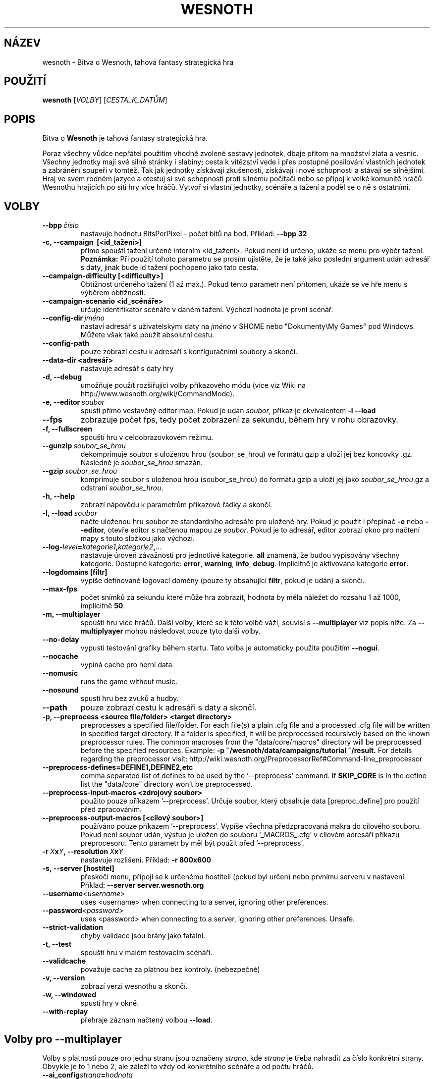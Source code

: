 .\" This program is free software; you can redistribute it and/or modify
.\" it under the terms of the GNU General Public License as published by
.\" the Free Software Foundation; either version 2 of the License, or
.\" (at your option) any later version.
.\"
.\" This program is distributed in the hope that it will be useful,
.\" but WITHOUT ANY WARRANTY; without even the implied warranty of
.\" MERCHANTABILITY or FITNESS FOR A PARTICULAR PURPOSE.  See the
.\" GNU General Public License for more details.
.\"
.\" You should have received a copy of the GNU General Public License
.\" along with this program; if not, write to the Free Software
.\" Foundation, Inc., 51 Franklin Street, Fifth Floor, Boston, MA  02110-1301  USA
.\"
.
.\"*******************************************************************
.\"
.\" This file was generated with po4a. Translate the source file.
.\"
.\"*******************************************************************
.TH WESNOTH 6 2013 wesnoth "Bitva o Wesnoth"
.
.SH NÁZEV
wesnoth \- Bitva o Wesnoth, tahová fantasy strategická hra
.
.SH POUŽITÍ
.
\fBwesnoth\fP [\fIVOLBY\fP] [\fICESTA_K_DATŮM\fP]
.
.SH POPIS
.
Bitva o \fBWesnoth\fP je tahová fantasy strategická hra.

Poraz všechny vůdce nepřátel použitím vhodně zvolené sestavy jednotek, dbaje
přitom na množství zlata a vesnic. Všechny jednotky mají své silné stránky i
slabiny; cesta k vítězství vede i přes postupné posilování vlastních
jednotek a zabránění soupeři v tomtéž. Tak jak jednotky získávají
zkušenosti, získávají i nové schopnosti a stávají se silnějšími. Hraj ve
svém rodném jazyce a otestuj si své schopnosti proti silnému počítači nebo
se připoj k velké komunitě hráčů Wesnothu hrajících po síti hry více
hráčů. Vytvoř si vlastní jednotky, scénáře a tažení a poděl se o ně s
ostatními.
.
.SH VOLBY
.
.TP 
\fB\-\-bpp\fP\fI\ číslo\fP
nastavuje hodnotu BitsPerPixel \- počet bitů na bod. Příklad: \fB\-\-bpp 32\fP
.TP 
\fB\-c, \-\-campaign \ [<id_tažení>]\fP
přímo spouští tažení určené interním <id_tažení>. Pokud není id
určeno, ukáže se menu pro výběr tažení.  \fBPoznámka:\fP Při použití tohoto
parametru se prosím ujistěte, že je také jako poslední argument udán adresář
s daty, jinak bude id tažení pochopeno jako tato cesta.
.TP 
\fB\-\-campaign\-difficulty [<difficulty>]\fP
Obtížnost určeného tažení (1 až max.). Pokud tento parametr není přítomen,
ukáže se ve hře menu s výběrem obtížnosti.
.TP 
\fB\-\-campaign\-scenario <id_scénáře>\fP
určuje identifikátor scénáře v daném tažení. Výchozí hodnota je první
scénář.
.TP 
\fB\-\-config\-dir\fP\fI\ jméno\fP
nastaví adresář s uživatelskými daty na \fIjméno\fP v $HOME nebo "Dokumenty\eMy
Games" pod Windows. Můžete však také použít absolutní cestu.
.TP 
\fB\-\-config\-path\fP
pouze zobrazí cestu k adresáři s konfiguračními soubory a skončí.
.TP 
\fB\-\-data\-dir <adresář>\fP
nastavuje adresář s daty hry
.TP 
\fB\-d, \-\-debug\fP
umožňuje použít rozšiřující volby příkazového módu (více viz Wiki na
http://www.wesnoth.org/wiki/CommandMode).
.TP 
\fB\-e, \-\-editor\fP\fI\ soubor\fP
spustí přímo vestavěný editor map. Pokud je udán \fIsoubor\fP, příkaz je
ekvivalentem \fB\-l \-\-load\fP
.TP 
\fB\-\-fps\fP
zobrazuje počet fps, tedy počet zobrazení za sekundu, během hry v rohu
obrazovky.
.TP 
\fB\-f, \-\-fullscreen\fP
spouští hru v celoobrazovkovém režimu.
.TP 
\fB\-\-gunzip\fP\fI\ soubor_se_hrou\fP
dekomprimuje soubor s uloženou hrou (soubor_se_hrou) ve formátu gzip a uloží
jej bez koncovky .gz. Následně je \fIsoubor_se_hrou\fP smazán.
.TP 
\fB\-\-gzip\fP\fI\ soubor_se_hrou\fP
komprimuje soubor s uloženou hrou (soubor_se_hrou) do formátu gzip a uloží
jej jako \fIsoubor_se_hrou\fP.gz a odstraní \fIsoubor_se_hrou\fP.
.TP 
\fB\-h, \-\-help\fP
zobrazí nápovědu k parametrům příkazové řádky a skončí.
.TP 
\fB\-l,\ \-\-load\fP\fI\ soubor\fP
načte uloženou hru \fIsoubor\fP ze standardního adresáře pro uložené hry. Pokud
je použit i přepínač \fB\-e\fP nebo \fB\-\-editor\fP, otevře editor s načtenou mapou
ze \fIsoubor\fP. Pokud je to adresář, editor zobrazí okno pro načtení mapy s
touto složkou jako výchozí.
.TP 
\fB\-\-log\-\fP\fIlevel\fP\fB=\fP\fIkategorie1\fP\fB,\fP\fIkategorie2\fP\fB,\fP\fI...\fP
nastavuje úroveň závažnosti pro jednotlivé kategorie. \fBall\fP znamená, že
budou vypisovány všechny kategorie. Dostupné kategorie: \fBerror\fP,\ \fBwarning\fP,\ \fBinfo\fP,\ \fBdebug\fP. Implicitně je aktivována kategorie
\fBerror\fP.
.TP 
\fB\-\-logdomains\ [filtr]\fP
vypíše definované logovací domény (pouze ty obsahující \fBfiltr\fP, pokud je
udán) a skončí.
.TP 
\fB\-\-max\-fps\fP
počet snímků za sekundu které může hra zobrazit, hodnota by měla náležet do
rozsahu 1 až 1000, implicitně \fB50\fP.
.TP 
\fB\-m, \-\-multiplayer\fP
spouští hru více hráčů. Další volby, které se k této volbě váží, souvisí s
\fB\-\-multiplayer\fP viz popis níže. Za \fB\-\-multiplyayer\fP mohou následovat pouze
tyto další volby.
.TP 
\fB\-\-no\-delay\fP
vypustí testování grafiky během startu. Tato volba je automaticky použita
použitím \fB\-\-nogui\fP.
.TP 
\fB\-\-nocache\fP
vypíná cache pro herní data.
.TP 
\fB\-\-nomusic\fP
runs the game without music.
.TP 
\fB\-\-nosound\fP
spustí hru bez zvuků a hudby.
.TP 
\fB\-\-path\fP
pouze zobrazí cestu k adresáři s daty a skončí.
.TP 
\fB\-p, \-\-preprocess <source file/folder> <target directory>\fP
preprocesses a specified file/folder. For each file(s) a plain .cfg file and
a processed .cfg file will be written in specified target directory. If a
folder is specified, it will be preprocessed recursively based on the known
preprocessor rules. The common macroses from the "data/core/macros"
directory will be preprocessed before the specified resources.  Example:
\fB\-p ~/wesnoth/data/campaigns/tutorial ~/result.\fP For details regarding the
preprocessor visit:
http://wiki.wesnoth.org/PreprocessorRef#Command\-line_preprocessor

.TP 
\fB\-\-preprocess\-defines=DEFINE1,DEFINE2,etc\fP
comma separated list of defines to be used by the '\-\-preprocess' command. If
\fBSKIP_CORE\fP is in the define list the "data/core" directory won't be
preprocessed.
.TP 
\fB\-\-preprocess\-input\-macros <zdrojový soubor>\fP
použito pouze příkazem '\-\-preprocess'. Určuje soubor, který obsahuje data
[preproc_define] pro použití před zpracováním.
.TP 
\fB\-\-preprocess\-output\-macros [<cílový soubor>]\fP
používáno pouze příkazem '\-\-preprocess'. Vypíše všechna předzpracovaná makra
do cílového souboru. Pokud není soubor udán, výstup je uložen do souboru
\&'_MACROS_.cfg' v cílovém adresáři příkazu preprocesoru. Tento parametr by
měl být použit před '\-\-preprocess'.
.TP 
\fB\-r\ \fP\fIX\fP\fBx\fP\fIY\fP\fB,\ \-\-resolution\ \fP\fIX\fP\fBx\fP\fIY\fP
nastavuje rozlišení. Příklad: \fB\-r 800x600\fP
.TP 
\fB\-s,\ \-\-server\ [hostitel]\fP
přeskočí menu, připojí se k určenému hostiteli (pokud byl určen) nebo
prvnímu serveru v nastavení. Příklad: \fB\-\-server server.wesnoth.org\fP
.TP 
\fB\-\-username\fP\fI<username>\fP
uses <username> when connecting to a server, ignoring other
preferences.
.TP 
\fB\-\-password\fP\fI<password>\fP
uses <password> when connecting to a server, ignoring other
preferences. Unsafe.
.TP 
\fB\-\-strict\-validation\fP
chyby validace jsou brány jako fatální.
.TP 
\fB\-t, \-\-test\fP
spouští hru v malém testovacím scénáři.
.TP 
\fB\-\-validcache\fP
považuje cache za platnou bez kontroly. (nebezpečné)
.TP 
\fB\-v, \-\-version\fP
zobrazí verzi wesnothu a skončí.
.TP 
\fB\-w, \-\-windowed\fP
spustí hry v okně.
.TP 
\fB\-\-with\-replay\fP
přehraje záznam načtený volbou \fB\-\-load\fP.
.
.SH "Volby pro \-\-multiplayer"
.
Volby s platností pouze pro jednu stranu jsou označeny \fIstrana\fP, kde
\fIstrana\fP je třeba nahradit za číslo konkrétní strany. Obvykle je to 1 nebo
2, ale záleží to vždy od konkrétního scénáře a od počtu hráčů.
.TP 
\fB\-\-ai_config\fP\fIstrana\fP\fB=\fP\fIhodnota\fP
vybere konfigurační soubor k načtení pro AI dané strany.
.TP 
\fB\-\-algorithm\fP\fIstrana\fP\fB=\fP\fIhodnota\fP
vybírá nestandardní algoritmus, který bude použit pro umělou inteligenci
této strany. Momentálně jsou k dispozici hodnoty: \fBidle_ai\fP a \fBsample_ai\fP.
.TP 
\fB\-\-controller\fP\fIstrana\fP\fB=\fP\fIhodnota\fP
vybírá druh ovládání strany. Použitelné hodnoty jsou \fBhuman\fP a \fBai\fP.
.TP 
\fB\-\-era=\fP\fIhodnota\fP
použij tuto volbu pro hraní ve specifické éře místo éry \fBDefault\fP. Éra je
vybrána pomocí svého id. Všechny éry jsou popsány v souboru
\fBdata/multiplayer.cfg\fP.
.TP 
\fB\-\-exit\-at\-end\fP
skončí hru při konci scénáře, tedy bez zobrazení okénka s informací o
vítězství/prohře, které vyžaduje uživatelskou akci \- stisk tlačítka OK. Tato
volba se používá při různých měřeních.
.TP 
\fB\-\-ignore\-map\-settings\fP
do not use map settings, use default values instead.
.TP 
\fB\-\-nogui\fP
spouští hru bez GUI. Musí být použito před \fB\-\-multiplayer\fP pro docílení
kýženého efektu.
.TP 
\fB\-\-parm\fP\fIstrana\fP\fB=\fP\fIjméno\fP\fB:\fP\fIhodnota\fP
nastavuje další parametry pro tuto stranu. Jméno a hodnota parametru závisí
na hodnotách voleb \fB\-\-controller\fP a \fB\-\-algorithm.\fP Mělo by být použito
pouze lidmi vyvíjejícími si vlastní umělou inteligenci (není
zdokumentováno).
.TP 
\fB\-\-scenario=\fP\fIhodnota\fP
vybírá scénář pro hru více hráčů podle id. Implicitní scénář je
\fBmultiplayer_The_Freelands\fP.
.TP 
\fB\-\-side\fP\fIstrana\fP\fB=\fP\fIhodnota\fP
vybírá frakci současné éry pro vybranou stranu. Frakce je vybrána na základě
ID. Frakce jsou popsány v souboru data/multiplayer.cfg
.TP 
\fB\-\-turns=\fP\fIhodnota\fP
nastavuje počet kol pro vybraný scénář, implicitně je \fB50\fP.
.
.SH "NÁVRATOVÝ STATUS"
.
Status normálního ukončení je 0. Návratový tatus 1 pak signalizuje chybu
inicializace (ať už jde o knihovnu SDL, video, fonty či jiné
knihovny). Status 2 pak signalizuje chybu při zpracování nějaké volby z
příkazového řádku.
.
.SH AUTOŘI
.
Vytvořil David White <davidnwhite@verizon.net>.
.br
Upravili Nils Kneuper <crazy\-ivanovic@gmx.net>, ott
<ott@gaon.net> a Soliton <soliton.de@gmail.com>.
.br
Tuto manovou stránku původně vytvořil Cyril Bouthors
<cyril@bouthors.org>. Překlad Oto 'tapik' Buchta
<tapik@buchtovi.cz>
.br
Navštivte oficiální stránky: http://www.wesnoth.org/
.
.SH COPYRIGHT
.
Copyright \(co 2003\-2013 David White <davidnwhite@verizon.net>
.br
Toto je Svobodný Software; je licencován pod licencí GPL verze 2, tak jak je
publikována nadací Free Software Foundation. Tento program je bez záruky, a
to i co se týká obchodovatelnosti a použitelnosti.
.
.SH "VIZ TAKÉ"
.
\fBwesnothd\fP(6).
